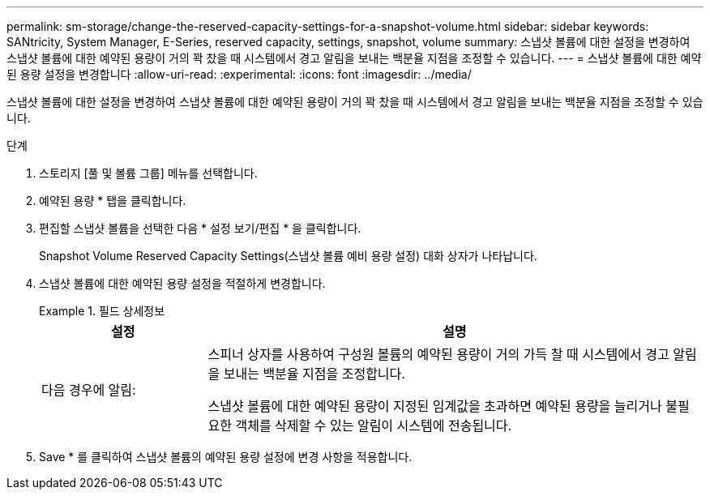 ---
permalink: sm-storage/change-the-reserved-capacity-settings-for-a-snapshot-volume.html 
sidebar: sidebar 
keywords: SANtricity, System Manager, E-Series, reserved capacity, settings, snapshot, volume 
summary: 스냅샷 볼륨에 대한 설정을 변경하여 스냅샷 볼륨에 대한 예약된 용량이 거의 꽉 찼을 때 시스템에서 경고 알림을 보내는 백분율 지점을 조정할 수 있습니다. 
---
= 스냅샷 볼륨에 대한 예약된 용량 설정을 변경합니다
:allow-uri-read: 
:experimental: 
:icons: font
:imagesdir: ../media/


[role="lead"]
스냅샷 볼륨에 대한 설정을 변경하여 스냅샷 볼륨에 대한 예약된 용량이 거의 꽉 찼을 때 시스템에서 경고 알림을 보내는 백분율 지점을 조정할 수 있습니다.

.단계
. 스토리지 [풀 및 볼륨 그룹] 메뉴를 선택합니다.
. 예약된 용량 * 탭을 클릭합니다.
. 편집할 스냅샷 볼륨을 선택한 다음 * 설정 보기/편집 * 을 클릭합니다.
+
Snapshot Volume Reserved Capacity Settings(스냅샷 볼륨 예비 용량 설정) 대화 상자가 나타납니다.

. 스냅샷 볼륨에 대한 예약된 용량 설정을 적절하게 변경합니다.
+
.필드 상세정보
====
[cols="25h,~"]
|===
| 설정 | 설명 


 a| 
다음 경우에 알림:
 a| 
스피너 상자를 사용하여 구성원 볼륨의 예약된 용량이 거의 가득 찰 때 시스템에서 경고 알림을 보내는 백분율 지점을 조정합니다.

스냅샷 볼륨에 대한 예약된 용량이 지정된 임계값을 초과하면 예약된 용량을 늘리거나 불필요한 객체를 삭제할 수 있는 알림이 시스템에 전송됩니다.

|===
====
. Save * 를 클릭하여 스냅샷 볼륨의 예약된 용량 설정에 변경 사항을 적용합니다.

